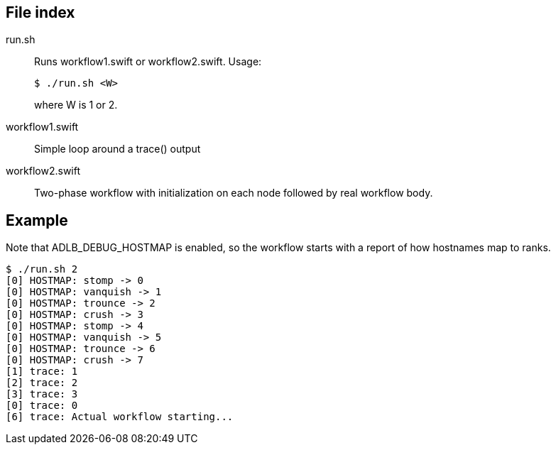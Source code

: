 
== File index

run.sh::
Runs workflow1.swift or workflow2.swift.  Usage:
+
----
$ ./run.sh <W>
----
+
where W is 1 or 2.

workflow1.swift::
Simple loop around a trace() output

workflow2.swift::
Two-phase workflow with initialization on each node followed by real workflow body.

== Example

Note that ADLB_DEBUG_HOSTMAP is enabled, so the workflow starts with a report of how hostnames map to ranks.

----
$ ./run.sh 2
[0] HOSTMAP: stomp -> 0
[0] HOSTMAP: vanquish -> 1
[0] HOSTMAP: trounce -> 2
[0] HOSTMAP: crush -> 3
[0] HOSTMAP: stomp -> 4
[0] HOSTMAP: vanquish -> 5
[0] HOSTMAP: trounce -> 6
[0] HOSTMAP: crush -> 7
[1] trace: 1
[2] trace: 2
[3] trace: 3
[0] trace: 0
[6] trace: Actual workflow starting...
----
